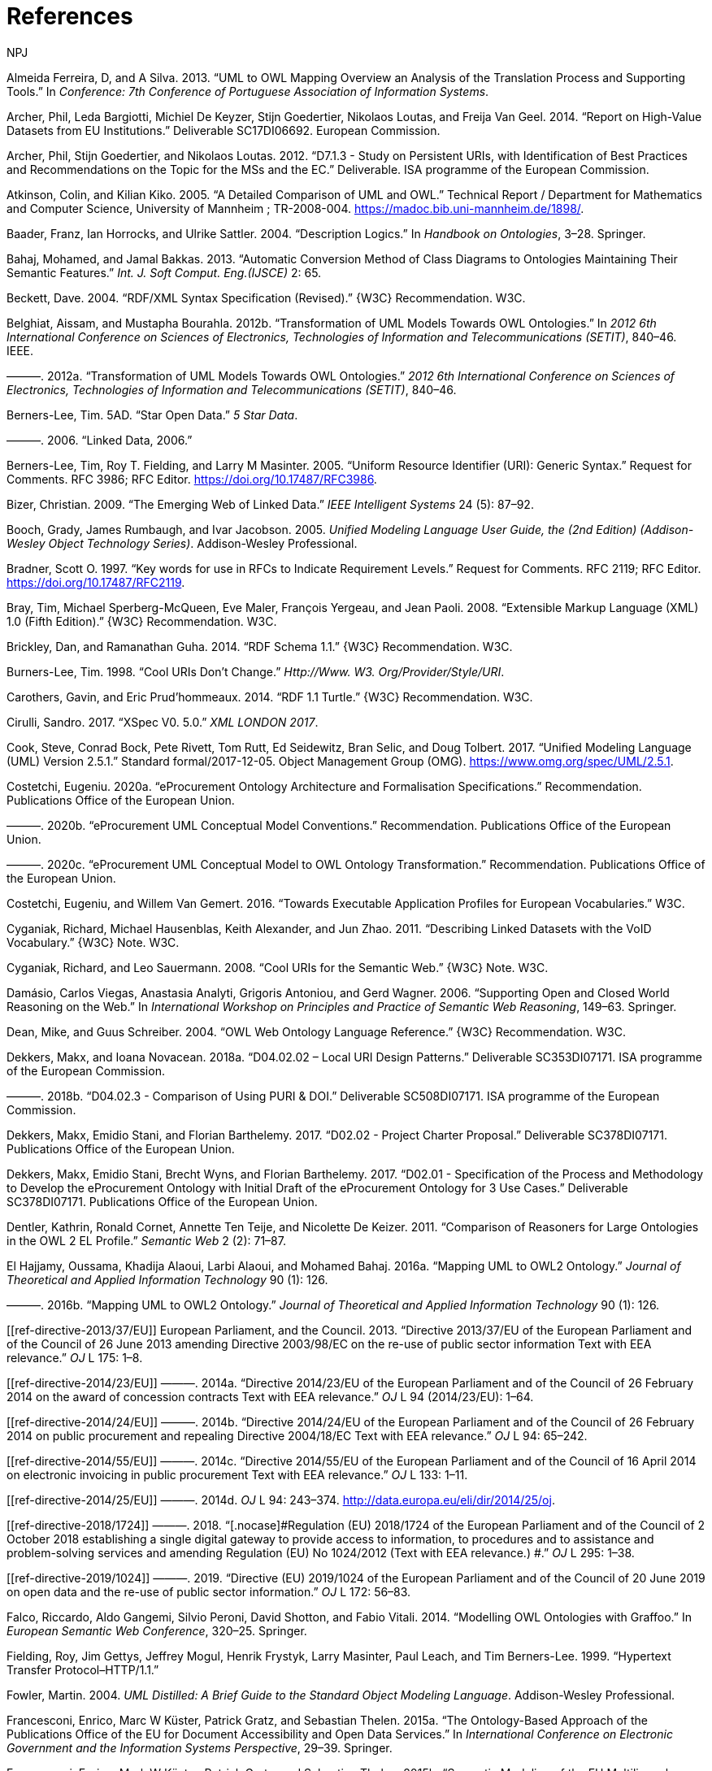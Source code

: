 :doctitle: References
:doccode: m2o-main-prod-005
:author: NPJ
:authoremail: nicole-anne.paterson-jones@ext.ec.europa.eu
:docdate: November 2023

[[refs]]
[[ref-ferreira2013]]
Almeida Ferreira, D, and A Silva. 2013. “UML to OWL Mapping Overview an Analysis of the Translation Process and Supporting Tools.” In _Conference: 7th Conference of Portuguese Association of Information Systems_.

[[ref-d-high-value-assets]]
Archer, Phil, Leda Bargiotti, Michiel De Keyzer, Stijn Goedertier, Nikolaos Loutas, and Freija Van Geel. 2014. “Report on High-Value Datasets from EU Institutions.” Deliverable SC17DI06692. European Commission.

[[ref-d7.1.3-2012]]
Archer, Phil, Stijn Goedertier, and Nikolaos Loutas. 2012. “D7.1.3 - Study on Persistent URIs, with Identification of Best Practices and Recommendations on the Topic for the MSs and the EC.” Deliverable. ISA programme of the European Commission.

[[ref-kiko2008]]
Atkinson, Colin, and Kilian Kiko. 2005. “A Detailed Comparison of UML and OWL.” Technical Report / Department for Mathematics and Computer Science, University of Mannheim ; TR-2008-004. https://madoc.bib.uni-mannheim.de/1898/.

[[ref-dl-baader2004description]]
Baader, Franz, Ian Horrocks, and Ulrike Sattler. 2004. “Description Logics.” In _Handbook on Ontologies_, 3–28. Springer.

[[ref-bahaj2013automatic]]
Bahaj, Mohamed, and Jamal Bakkas. 2013. “Automatic Conversion Method of Class Diagrams to Ontologies Maintaining Their Semantic Features.” _Int. J. Soft Comput. Eng.(IJSCE)_ 2: 65.

[[ref-rdf-xml-Beckett:04:RSS]]
Beckett, Dave. 2004. “RDF/XML Syntax Specification (Revised).” \{W3C} Recommendation. W3C.

[[ref-belghiat2012transformation]]
Belghiat, Aissam, and Mustapha Bourahla. 2012b. “Transformation of UML Models Towards OWL Ontologies.” In _2012 6th International Conference on Sciences of Electronics, Technologies of Information and Telecommunications (SETIT)_, 840–46. IEEE.

[[ref-belghiat2012]]
———. 2012a. “Transformation of UML Models Towards OWL Ontologies.” _2012 6th International Conference on Sciences of Electronics, Technologies of Information and Telecommunications (SETIT)_, 840–46.

[[ref-berners5star]]
Berners-Lee, Tim. 5AD. “Star Open Data.” _5 Star Data_.

[[ref-berners2006linked]]
———. 2006. “Linked Data, 2006.”

[[ref-rfc3986]]
Berners-Lee, Tim, Roy T. Fielding, and Larry M Masinter. 2005. “Uniform Resource Identifier (URI): Generic Syntax.” Request for Comments. RFC 3986; RFC Editor. https://doi.org/10.17487/RFC3986.

[[ref-bizer2009emerging]]
Bizer, Christian. 2009. “The Emerging Web of Linked Data.” _IEEE Intelligent Systems_ 24 (5): 87–92.

[[ref-uml-userguide]]
Booch, Grady, James Rumbaugh, and Ivar Jacobson. 2005. _Unified Modeling Language User Guide, the (2nd Edition) (Addison-Wesley Object Technology Series)_. Addison-Wesley Professional.

[[ref-rfc2119]]
Bradner, Scott O. 1997. “[.nocase]#Key words for use in RFCs to Indicate Requirement Levels#.” Request for Comments. RFC 2119; RFC Editor. https://doi.org/10.17487/RFC2119.

[[ref-xml1-spec]]
Bray, Tim, Michael Sperberg-McQueen, Eve Maler, François Yergeau, and Jean Paoli. 2008. “Extensible Markup Language (XML) 1.0 (Fifth Edition).” \{W3C} Recommendation. W3C.

[[ref-rdfs11-spec]]
Brickley, Dan, and Ramanathan Guha. 2014. “RDF Schema 1.1.” \{W3C} Recommendation. W3C.

[[ref-burners1998cool]]
Burners-Lee, Tim. 1998. “Cool URIs Don’t Change.” _Http://Www. W3. Org/Provider/Style/URI_.

[[ref-turtle-Carothers:14:RT]]
Carothers, Gavin, and Eric Prud’hommeaux. 2014. “RDF 1.1 Turtle.” \{W3C} Recommendation. W3C.

[[ref-xspec-cirulli2017xspec]]
Cirulli, Sandro. 2017. “XSpec V0. 5.0.” _XML LONDON 2017_.

[[ref-uml2.5]]
Cook, Steve, Conrad Bock, Pete Rivett, Tom Rutt, Ed Seidewitz, Bran Selic, and Doug Tolbert. 2017. “Unified Modeling Language (UML) Version 2.5.1.” Standard formal/2017-12-05. Object Management Group (OMG). https://www.omg.org/spec/UML/2.5.1.

[[ref-costetchi2020a]]
Costetchi, Eugeniu. 2020a. “[.nocase]#eProcurement# Ontology Architecture and Formalisation Specifications.” Recommendation. Publications Office of the European Union.

[[ref-costetchi2020b]]
———. 2020b. “[.nocase]#eProcurement# UML Conceptual Model Conventions.” Recommendation. Publications Office of the European Union.

[[ref-costetchi2020c]]
———. 2020c. “[.nocase]#eProcurement# UML Conceptual Model to OWL Ontology Transformation.” Recommendation. Publications Office of the European Union.

[[ref-costetchi2016]]
Costetchi, Eugeniu, and Willem Van Gemert. 2016. “Towards Executable Application Profiles for European Vocabularies.” W3C.

[[ref-void-spec]]
Cyganiak, Richard, Michael Hausenblas, Keith Alexander, and Jun Zhao. 2011. “Describing Linked Datasets with the VoID Vocabulary.” \{W3C} Note. W3C.

[[ref-cool-uri-cyganiak]]
Cyganiak, Richard, and Leo Sauermann. 2008. “Cool URIs for the Semantic Web.” \{W3C} Note. W3C.

[[ref-damasio2006supporting]]
Damásio, Carlos Viegas, Anastasia Analyti, Grigoris Antoniou, and Gerd Wagner. 2006. “Supporting Open and Closed World Reasoning on the Web.” In _International Workshop on Principles and Practice of Semantic Web Reasoning_, 149–63. Springer.

[[ref-owl1]]
Dean, Mike, and Guus Schreiber. 2004. “OWL Web Ontology Language Reference.” \{W3C} Recommendation. W3C.

[[ref-d4.02.02-2018]]
Dekkers, Makx, and Ioana Novacean. 2018a. “D04.02.02 – Local URI Design Patterns.” Deliverable SC353DI07171. ISA programme of the European Commission.

[[ref-d4.02.3-2018]]
———. 2018b. “D04.02.3 - Comparison of Using PURI & DOI.” Deliverable SC508DI07171. ISA programme of the European Commission.

[[ref-d2.02-2017]]
Dekkers, Makx, Emidio Stani, and Florian Barthelemy. 2017. “D02.02 - Project Charter Proposal.” Deliverable SC378DI07171. Publications Office of the European Union.

[[ref-d2.01-2017]]
Dekkers, Makx, Emidio Stani, Brecht Wyns, and Florian Barthelemy. 2017. “D02.01 - Specification of the Process and Methodology to Develop the eProcurement Ontology with Initial Draft of the eProcurement Ontology for 3 Use Cases.” Deliverable SC378DI07171. Publications Office of the European Union.

[[ref-dentler2011comparison]]
Dentler, Kathrin, Ronald Cornet, Annette Ten Teije, and Nicolette De Keizer. 2011. “Comparison of Reasoners for Large Ontologies in the OWL 2 EL Profile.” _Semantic Web_ 2 (2): 71–87.

[[ref-el2016mapping]]
El Hajjamy, Oussama, Khadija Alaoui, Larbi Alaoui, and Mohamed Bahaj. 2016a. “Mapping UML to OWL2 Ontology.” _Journal of Theoretical and Applied Information Technology_ 90 (1): 126.

[[ref-hajjamy2016]]
———. 2016b. “Mapping UML to OWL2 Ontology.” _Journal of Theoretical and Applied Information Technology_ 90 (1): 126.

[[ref-directive-2013/37/EU]]
European Parliament, and the Council. 2013. “[.nocase]#Directive 2013/37/EU of the European Parliament and of the Council of 26 June 2013 amending Directive 2003/98/EC on the re-use of public sector information Text with EEA relevance#.” _OJ_ L 175: 1–8.

[[ref-directive-2014/23/EU]]
———. 2014a. “[.nocase]#Directive 2014/23/EU of the European Parliament and of the Council of 26 February 2014 on the award of concession contracts Text with EEA relevance#.” _OJ_ L 94 (2014/23/EU): 1–64.

[[ref-directive-2014/24/EU]]
———. 2014b. “[.nocase]#Directive 2014/24/EU of the European Parliament and of the Council of 26 February 2014 on public procurement and repealing Directive 2004/18/EC Text with EEA relevance#.” _OJ_ L 94: 65–242.

[[ref-directive-2014/55/EU]]
———. 2014c. “[.nocase]#Directive 2014/55/EU of the European Parliament and of the Council of 16 April 2014 on electronic invoicing in public procurement Text with EEA relevance#.” _OJ_ L 133: 1–11.

[[ref-directive-2014/25/EU]]
———. 2014d. _OJ_ L 94: 243–374. http://data.europa.eu/eli/dir/2014/25/oj.

[[ref-directive-2018/1724]]
———. 2018. “[.nocase]#Regulation (EU) 2018/1724 of the European Parliament and of the Council of 2 October 2018 establishing a single digital gateway to provide access to information, to procedures and to assistance and problem-solving services and amending Regulation (EU) No 1024/2012 (Text with EEA relevance.) #.” _OJ_ L 295: 1–38.

[[ref-directive-2019/1024]]
———. 2019. “[.nocase]#Directive (EU) 2019/1024 of the European Parliament and of the Council of 20 June 2019 on open data and the re-use of public sector information#.” _OJ_ L 172: 56–83.

[[ref-graffoo-falco2014modelling]]
Falco, Riccardo, Aldo Gangemi, Silvio Peroni, David Shotton, and Fabio Vitali. 2014. “Modelling OWL Ontologies with Graffoo.” In _European Semantic Web Conference_, 320–25. Springer.

[[ref-http11-fielding1999hypertext]]
Fielding, Roy, Jim Gettys, Jeffrey Mogul, Henrik Frystyk, Larry Masinter, Paul Leach, and Tim Berners-Lee. 1999. “Hypertext Transfer Protocol–HTTP/1.1.”

[[ref-fowler2004]]
Fowler, Martin. 2004. _UML Distilled: A Brief Guide to the Standard Object Modeling Language_. Addison-Wesley Professional.

[[ref-cdm-francesconi2015ontology]]
Francesconi, Enrico, Marc W Küster, Patrick Gratz, and Sebastian Thelen. 2015a. “The Ontology-Based Approach of the Publications Office of the EU for Document Accessibility and Open Data Services.” In _International Conference on Electronic Government and the Information Systems Perspective_, 29–39. Springer.

[[ref-cdm-francesconi2015semantic]]
Francesconi, Enrico, Mark W Küster, Patrick Gratz, and Sebastian Thelen. 2015b. “Semantic Modeling of the EU Multilingual Resources.” In _ICAIL Multilingual Workshop on AI & Law Research_, 13.

[[ref-gasevic2004]]
Gasevic, Dragan, Dragan Djuric, Vladan Devedzic, and Violeta Damjanovi. 2004. “Converting UML to OWL Ontologies.” In _Proceedings of the 13th International World Wide Web Conference on Alternate Track Papers & Posters_, 488–89.

[[ref-gherabi2012new]]
Gherabi, Noreddine, and Mohamed Bahaj. 2012. “A New Method for Mapping UML Class into OWL Ontology.” _International Journal of Computer Applications_ 41.

[[ref-gruber1995]]
Gruber, Thomas R. 1995. “Toward Principles for the Design of Ontologies Used for Knowledge Sharing?” _International Journal of Human-Computer Studies_ 43 (5-6): 907–28.

[[ref-grunninger2003]]
Grunninger, Michael. 2003. “Enterprise Modelling.” In _Handbook on Enterprise Architecture_, 515–41. Springer.

[[ref-guarino2009ontology]]
Guarino, Nicola, Daniel Oberle, and Steffen Staab. 2009. “What Is an Ontology?” In _Handbook on Ontologies_, 1–17. Springer.

[[ref-rdfs1-spec]]
Guha, Ramanathan, and Dan Brickley. 2004. “RDF Vocabulary Description Language 1.0: RDF Schema.” \{W3C} Recommendation. W3C.

[[ref-sparql11-spec]]
Harris, Steven, and Andy Seaborne. 2013. “SPARQL 1.1 Query Language.” \{W3C} Recommendation. W3C.

[[ref-hartman2005]]
Hartman, Alan, and David Kreische, eds. 2005. _Model Driven Architecture-Foundations and Applications_. Springer.

[[ref-rdf-semantics]]
Hayes, Patrick. 2004. “RDF Semantics.” \{W3C} Recommendation. W3C.

[[ref-hoglund2010representing]]
Höglund, Sören, Ali H Khan, Ye Liu, and Ivan Porres. 2010. “Representing and Validating Metamodels Using OWL 2 and SWRL.” In _Proceedings of the 9th Joint Conference on Knowledge-Based Software Engineering JCKBSE_. Vol. 10.

[[ref-manchesterSyntax]]
Horridge, Matthew, and Peter Patel-Schneider. 2012. “OWL 2 Web Ontology Language Manchester Syntax (Second Edition).” \{W3C} Note. W3C.

[[ref-swrl-horrocks2004]]
Horrocks, Ian, Peter F Patel-Schneider, Harold Boley, Said Tabet, Benjamin Grosof, Mike Dean, et al. 2004. “SWRL: A Semantic Web Rule Language Combining OWL and RuleML.” _W3C Member Submission_ 21 (79): 1–31.

[[ref-xslt3-Kay]]
Kay, Michael. 2017. “XSL Transformations (XSLT) Version 3.0.” \{W3C} Recommendation. W3C.

[[ref-kazakov2009consequence]]
Kazakov, Yevgeny. 2009. “Consequence-Driven Reasoning for Horn SHIQ Ontologies.” In _Twenty-First International Joint Conference on Artificial Intelligence_.

[[ref-khan2015consistency]]
Khan, Ali Hanzala, and Ivan Porres. 2015. “Consistency of UML Class, Object and Statechart Diagrams Using Ontology Reasoners.” _Journal of Visual Languages & Computing_ 26: 42–65.

[[ref-khan2013consistency]]
Khan, Ali Hanzala, Irum Rauf, and Ivan Porres. 2013. “Consistency of UML Class and Statechart Diagrams with State Invariants.” In _MODELSWARD_, 14–24.

[[ref-shacl-spec]]
Knublauch, Holger, and Dimitris Kontokostas. 2017. “Shapes Constraint Language (SHACL).” \{W3C} Recommendation. W3C.

[[ref-krotzsch2012owl]]
Krötzsch, Markus. 2012. “OWL 2 Profiles: An Introduction to Lightweight Ontology Languages.” In _Reasoning Web International Summer School_, 112–83. Springer.

[[ref-owl2-comformance]]
Krötzsch, Markus, Ian Horrocks, Michael[tm] Smith, and Birte Glimm. 2012. “OWL 2 Web Ontology Language Conformance (Second Edition).” \{W3C} Recommendation. W3C.

[[ref-dublin-core-metadata]]
Kunze, John, and Thomas Baker. 2007. “The Dublin Core Metadata Element Set.” RFC 5013, August.

[[ref-swrl-expressivness]]
Lawan, Abba, and Abdur Rakib. 2019. “The Semantic Web Rule Language Expressiveness Extensions-a Survey.” _CoRR_ abs/1903.11723. http://arxiv.org/abs/1903.11723.

[[ref-xml-namespaces]]
Layman, Andrew, Tim Bray, Henry Thompson, Dave Hollander, and Richard Tobin. 2009. “Namespaces in XML 1.0 (Third Edition).” \{W3C} Recommendation. W3C.

[[ref-levesque2008cognitive]]
Levesque, Hector, and Gerhard Lakemeyer. 2008. “Cognitive Robotics.” _Foundations of Artificial Intelligence_ 3: 869–86.

[[ref-frbr-ifla1998]]
Library Associations, International Federation of, and Institutions. Section on Cataloguing. Standing Committee. 1998. _Functional Requirements for Bibliographic Records_. Vol. 19. KG Saur Verlag Gmbh & Company.

[[ref-d4.07-2016]]
Loutas, Nikolaos, Nikolaos Loutas, Stefanos Kotoglou, and Dimitrios Hytiroglou. 2016. “D04.07 - Report on Policy Support for eProcurement.” Deliverable SC245DI07171. ISA programme of the European Commission.

[[ref-mehrolhassani2008developing]]
Mehrolhassani, Moein, and ELÇİ Atilla. 2008. “Developing Ontology Based Applications of Semantic Web Using UML to OWL Conversion.” In _World Summit on Knowledge Society_, 566–77. Springer.

[[ref-skos-spec]]
Miles, Alistair, and Sean Bechhofer. 2009. “SKOS Simple Knowledge Organization System Reference.” \{W3C} Recommendation. W3C.

[[ref-urn-rfc2141]]
Moats, Rayan. 1997. “URN Syntax.” _Internet Engineering Task Force (IETF), RFC_. RFC Editor.

[[ref-owl2-profiles]]
Motik, Boris, Ian Horrocks, Bernardo Cuenca Grau, Achille Fokoue, and Zhe Wu. 2012. “OWL 2 Web Ontology Language Profiles (Second Edition).” \{W3C} Recommendation. W3C.

[[ref-na2006method]]
Na, Hong-Seok, O-Hoon Choi, and Jung-Eun Lim. 2006. “A Method for Building Domain Ontologies Based on the Transformation of UML Models.” In _Fourth International Conference on Software Engineering Research, Management and Applications (SERA’06)_, 332–38. IEEE.

[[ref-noy2001]]
Noy, Natalya F, Deborah L McGuinness, et al. 2001. “Ontology Development 101: A Guide to Creating Your First Ontology.” Stanford knowledge systems laboratory technical report KSL-01-05 ...

[[ref-sparql11-entailment]]
Ogbuji, Chimezie, and Birte Glimm. 2013. “SPARQL 1.1 Entailment Regimes.” \{W3C} Recommendation. W3C.

[[ref-ozdikis2009]]
Ozdikis, Ozer, Umut Durak, and Halit Oğuztüzün. 2009. “User-Guided Transformations for Ontology Based Simulation Design.” In, 75–82.

[[ref-xml11-spec]]
Paoli, Jean, François Yergeau, Michael Sperberg-McQueen, Tim Bray, Eve Maler, and John Cowan. 2006. “Extensible Markup Language (XML) 1.1 (Second Edition).” \{W3C} Recommendation. W3C.

[[ref-owl2]]
Parsia, Bijan, Peter Patel-Schneider, and Boris Motik. 2012. “OWL 2 Web Ontology Language Structural Specification and Functional-Style Syntax (Second Edition).” \{W3C} Recommendation. W3C.

[[ref-partridge2013]]
Partridge, Chris, Andy Mitchell, and Sergio de Cesare. 2013. “Guidelines for Developing Ontological Architectures in Modelling and Simulation.” In _Ontology, Epistemology, and Teleology for Modeling and Simulation_, 27–57. Springer.

[[ref-rdf11-semantics]]
Patel-Schneider, Peter, and Patrick Hayes. 2014. “RDF 1.1 Semantics.” \{W3C} Recommendation. W3C.

[[ref-owl2.0]]
Patel-Schneider, Peter, Bijan Parsia, and Boris Motik. 2009. “OWL 2 Web Ontology Language Structural Specification and Functional-Style Syntax.” \{W3C} Recommendation. W3C.

[[ref-xsd1.1-spec]]
Peterson, David, Ashok Malhotra, Sandy Gao, Michael Sperberg-McQueen, Paul V. Biron, and Henry Thompson. 2012. “W3C XML Schema Definition Language (XSD) 1.1 Part 2: Datatypes.” \{W3C} Recommendation. W3C.

[[ref-styleguide-eu]]
Publications Office of the European Union. 2011. “Interinstitutional Style Guide 2011.” https://doi.org/doi:10.2830/36616.

[[ref-d3.1-2015]]
PwC EU Services. 2011. “D3.1 - Process and Methodology for Core Vocabularies.” Deliverable. ISA programme of the European Commission.

[[ref-isaHandbook2015]]
———. 2015. “E-Government Core Vocabularies Handbook.” Report. ISA programme of the European Commission. https://doi.org/doi:10.2799/945287.

[[ref-reiter1981closed]]
Reiter, Raymond. 1981. “On Closed World Data Bases.” In _Readings in Artificial Intelligence_, 119–40. Elsevier.

[[ref-rfc6919]]
Rescorla, Eric, Richard Barnes, and Stephen Kent. 2013. “[.nocase]#Further Key Words for Use in RFCs to Indicate Requirement Levels#.” Request for Comments. RFC 6919; RFC Editor. https://doi.org/10.17487/RFC6919.

[[ref-org-ontology]]
 \{W3C} Recommendation. W3C.

[[ref-sadowska2019]]
Sadowska, Malgorzata, and Zbigniew Huzar. 2019. “Representation of UML Class Diagrams in OWL 2 on the Background of Domain Ontologies.” _E-Informatica_ 13 (1): 63–103.

[[ref-urn-rfc8141]]
Saint-Andre, P, and J Klensin. 2017. “Uniform Resource Names (URNs).” _Internet Engineering Task Force (IETF), RFC_ 8141.

[[ref-rdf-xml-Schreiber:14:RXS]]
Schreiber, Guus, and Fabien Gandon. 2014. “RDF 1.1 XML Syntax.” \{W3C} Recommendation. W3C.

[[ref-shearer2008hermit]]
Shearer, Rob, Boris Motik, and Ian Horrocks. 2008. “HermiT: A Highly-Efficient OWL Reasoner.” In _Owled_, 432:91.

[[ref-mda-guide2]]
Siegel, Jon. 2014. “Object Management Group Model Driven Architecture (MDA) MDA Guide Rev. 2.0.” http://www.omg.org/cgi-bin/doc?ormsc/14-06-01.

[[ref-sirin2007pellet]]
Sirin, Evren, Bijan Parsia, Bernardo Cuenca Grau, Aditya Kalyanpur, and Yarden Katz. 2007. “Pellet: A Practical Owl-Dl Reasoner.” _Journal of Web Semantics_ 5 (2): 51–53.

[[ref-mda-paper]]
Soley, Richard et al. 2000. “Model Driven Architecture.” _OMG White Paper_ 308 (308): 5.

[[ref-studer1998]]
Studer, Rudi, V Richard Benjamins, and Dieter Fensel. 1998. “Knowledge Engineering: Principles and Methods.” _Data & Knowledge Engineering_ 25 (1-2): 161–97.

[[ref-tsarkov2006fact++]]
Tsarkov, Dmitry, and Ian Horrocks. 2006. “FaCT++ Description Logic Reasoner: System Description.” In _International Joint Conference on Automated Reasoning_, 292–97. Springer.

[[ref-hoangLienVo2020]]
Vo, Minh Hoang Lien, and Quang Hoang. 2020. “Transformation of UML Class Diagram into OWL Ontology.” _Journal of Information and Telecommunication_ 4 (1): 1–16. https://doi.org/10.1080/24751839.2019.1686681.

[[ref-bpmn-introduction]]
White, Stephen A. 2004. “Introduction to BPMN.” _Ibm Cooperation_ 2 (0): 0.

[[ref-dcat2]]
Winstanley, Peter, Andrea Perego, Simon Cox, David Browning, Riccardo Albertoni, and Alejandra Gonzalez Beltran. 2020. “Data Catalog Vocabulary (DCAT) - Version 2.” \{W3C} Recommendation. W3C.

[[ref-rdf11]]
Wood, David, Richard Cyganiak, and Markus Lanthaler. 2014. “RDF 1.1 Concepts and Abstract Syntax.” \{W3C} Recommendation. W3C.

[[ref-xmi2.5.1]]
“XML Metadata Interchange (XMI) Specification: Version 2.5.1.” 2015. Standard formal/2015-06-07. Object Management Group (OMG). http://www.omg.org/spec/XMI/2.5.1.

[[ref-xu2008modelling]]
Xu, Wei, Arta Dilo, Sisi Zlatanova, and Peter van Oosterom. 2008. “Modelling Emergency Response Processes: Comparative Study on OWL and UML.” _Information Systems for Crisis Response and Management, Harbin Engineering University_, 493–504.

[[ref-xu2012]]
Xu, Zhuoming, Yuyan Ni, Wenjie He, Lili Lin, and Qin Yan. 2012. “Automatic Extraction of OWL Ontologies from UML Class Diagrams: A Semantics-Preserving Approach.” _World Wide Web_ 15 (5-6): 517–45.

[[ref-xu2009semantics]]
Xu, Zhuoming, Yuyan Ni, Lili Lin, and Huajian Gu. 2009. “A Semantics-Preserving Approach for Extracting OWL Ontologies from UML Class Diagrams.” In _International Conference on Database Theory and Application_, 122–36. Springer.

[[ref-zedlitz2011uml]]
Zedlitz, Jesper, Jan Jörke, and Norbert Luttenberger. 2011. “From Uml to Owl 2.” In _Knowledge Technology Week_, 154–63. Springer.

[[ref-zedlitz2012transforming]]
Zedlitz, Jesper, and Norbert Luttenberger. 2012b. “Transforming Between UML Conceptual Models and OWL 2 Ontologies.” In _Terra Cognita@ ISWC_, 15–26.

[[ref-zedlitz2012]]
———. 2012a. “Transforming Between UML Conceptual Models and OWL 2 Ontologies.” In _Terra Cognita ISWC_, 15–26.

[[ref-zedlitz2014conceptual]]
———. 2014. “Conceptual Modelling in UML and OWL-2.” _International Journal on Advances in Software_ 7 (1): 182–96.

[[ref-zhang2008transformation]]
Zhang, Chuanrong, Zhong-Ren Peng, Tian Zhao, and Weidong Li. 2008. “Transformation of Transportation Data Models from Unified Modeling Language to Web Ontology Language.” _Transportation Research Record_ 2064 (1): 81–89.

